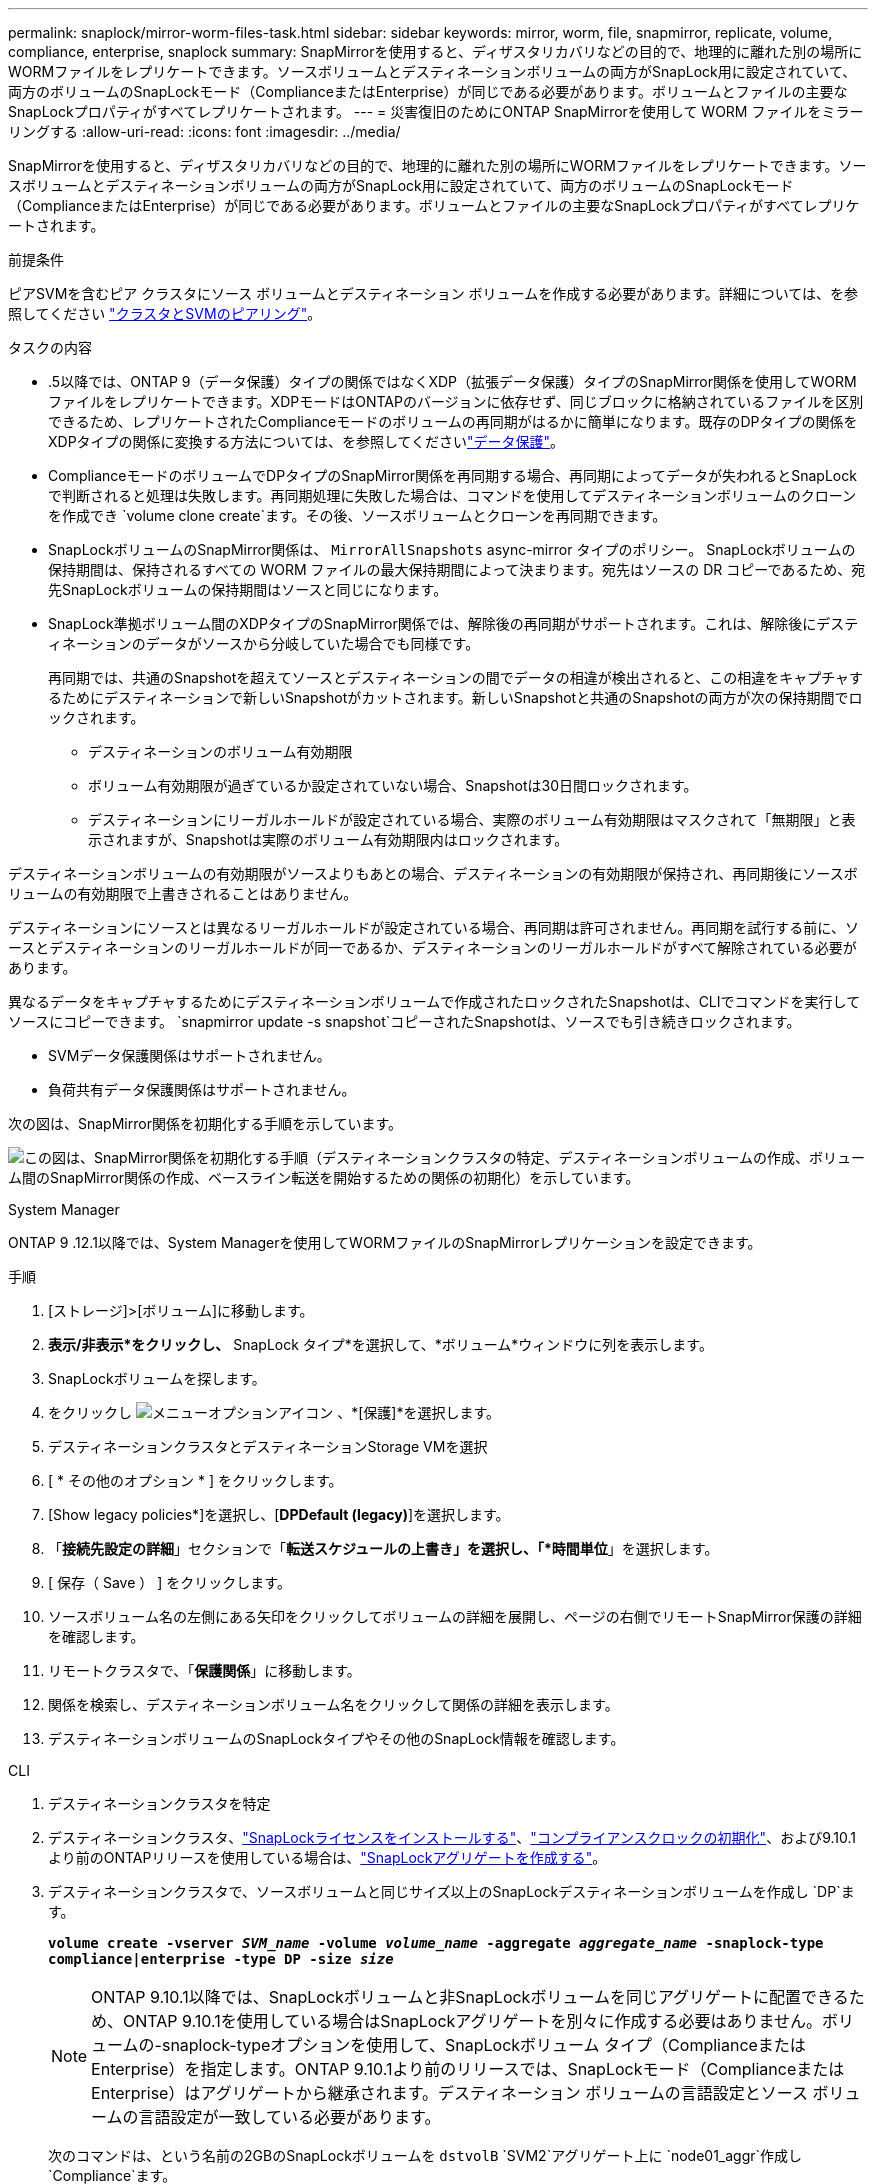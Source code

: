 ---
permalink: snaplock/mirror-worm-files-task.html 
sidebar: sidebar 
keywords: mirror, worm, file, snapmirror, replicate, volume, compliance, enterprise, snaplock 
summary: SnapMirrorを使用すると、ディザスタリカバリなどの目的で、地理的に離れた別の場所にWORMファイルをレプリケートできます。ソースボリュームとデスティネーションボリュームの両方がSnapLock用に設定されていて、両方のボリュームのSnapLockモード（ComplianceまたはEnterprise）が同じである必要があります。ボリュームとファイルの主要なSnapLockプロパティがすべてレプリケートされます。 
---
= 災害復旧のためにONTAP SnapMirrorを使用して WORM ファイルをミラーリングする
:allow-uri-read: 
:icons: font
:imagesdir: ../media/


[role="lead"]
SnapMirrorを使用すると、ディザスタリカバリなどの目的で、地理的に離れた別の場所にWORMファイルをレプリケートできます。ソースボリュームとデスティネーションボリュームの両方がSnapLock用に設定されていて、両方のボリュームのSnapLockモード（ComplianceまたはEnterprise）が同じである必要があります。ボリュームとファイルの主要なSnapLockプロパティがすべてレプリケートされます。

.前提条件
ピアSVMを含むピア クラスタにソース ボリュームとデスティネーション ボリュームを作成する必要があります。詳細については、を参照してください https://docs.netapp.com/us-en/ontap-system-manager-classic/peering/index.html["クラスタとSVMのピアリング"^]。

.タスクの内容
* .5以降では、ONTAP 9（データ保護）タイプの関係ではなくXDP（拡張データ保護）タイプのSnapMirror関係を使用してWORMファイルをレプリケートできます。XDPモードはONTAPのバージョンに依存せず、同じブロックに格納されているファイルを区別できるため、レプリケートされたComplianceモードのボリュームの再同期がはるかに簡単になります。既存のDPタイプの関係をXDPタイプの関係に変換する方法については、を参照してくださいlink:../data-protection/index.html["データ保護"]。
* ComplianceモードのボリュームでDPタイプのSnapMirror関係を再同期する場合、再同期によってデータが失われるとSnapLockで判断されると処理は失敗します。再同期処理に失敗した場合は、コマンドを使用してデスティネーションボリュームのクローンを作成でき `volume clone create`ます。その後、ソースボリュームとクローンを再同期できます。
* SnapLockボリュームのSnapMirror関係は、 `MirrorAllSnapshots` async-mirror タイプのポリシー。 SnapLockボリュームの保持期間は、保持されるすべての WORM ファイルの最大保持期間によって決まります。宛先はソースの DR コピーであるため、宛先SnapLockボリュームの保持期間はソースと同じになります。
* SnapLock準拠ボリューム間のXDPタイプのSnapMirror関係では、解除後の再同期がサポートされます。これは、解除後にデスティネーションのデータがソースから分岐していた場合でも同様です。
+
再同期では、共通のSnapshotを超えてソースとデスティネーションの間でデータの相違が検出されると、この相違をキャプチャするためにデスティネーションで新しいSnapshotがカットされます。新しいSnapshotと共通のSnapshotの両方が次の保持期間でロックされます。

+
** デスティネーションのボリューム有効期限
** ボリューム有効期限が過ぎているか設定されていない場合、Snapshotは30日間ロックされます。
** デスティネーションにリーガルホールドが設定されている場合、実際のボリューム有効期限はマスクされて「無期限」と表示されますが、Snapshotは実際のボリューム有効期限内はロックされます。




デスティネーションボリュームの有効期限がソースよりもあとの場合、デスティネーションの有効期限が保持され、再同期後にソースボリュームの有効期限で上書きされることはありません。

デスティネーションにソースとは異なるリーガルホールドが設定されている場合、再同期は許可されません。再同期を試行する前に、ソースとデスティネーションのリーガルホールドが同一であるか、デスティネーションのリーガルホールドがすべて解除されている必要があります。

異なるデータをキャプチャするためにデスティネーションボリュームで作成されたロックされたSnapshotは、CLIでコマンドを実行してソースにコピーできます。 `snapmirror update -s snapshot`コピーされたSnapshotは、ソースでも引き続きロックされます。

* SVMデータ保護関係はサポートされません。
* 負荷共有データ保護関係はサポートされません。


次の図は、SnapMirror関係を初期化する手順を示しています。

image:snapmirror_steps_clustered.png["この図は、SnapMirror関係を初期化する手順（デスティネーションクラスタの特定、デスティネーションボリュームの作成、ボリューム間のSnapMirror関係の作成、ベースライン転送を開始するための関係の初期化）を示しています。"]

[role="tabbed-block"]
====
.System Manager
--
ONTAP 9 .12.1以降では、System Managerを使用してWORMファイルのSnapMirrorレプリケーションを設定できます。

.手順
. [ストレージ]>[ボリューム]に移動します。
. *表示/非表示*をクリックし、* SnapLock タイプ*を選択して、*ボリューム*ウィンドウに列を表示します。
. SnapLockボリュームを探します。
. をクリックし image:icon_kabob.gif["メニューオプションアイコン"] 、*[保護]*を選択します。
. デスティネーションクラスタとデスティネーションStorage VMを選択
. [ * その他のオプション * ] をクリックします。
. [Show legacy policies*]を選択し、[*DPDefault (legacy)*]を選択します。
. 「*接続先設定の詳細*」セクションで「*転送スケジュールの上書き」を選択し、「*時間単位*」を選択します。
. [ 保存（ Save ） ] をクリックします。
. ソースボリューム名の左側にある矢印をクリックしてボリュームの詳細を展開し、ページの右側でリモートSnapMirror保護の詳細を確認します。
. リモートクラスタで、「*保護関係*」に移動します。
. 関係を検索し、デスティネーションボリューム名をクリックして関係の詳細を表示します。
. デスティネーションボリュームのSnapLockタイプやその他のSnapLock情報を確認します。


--
.CLI
--
. デスティネーションクラスタを特定
. デスティネーションクラスタ、link:../system-admin/install-license-task.html["SnapLockライセンスをインストールする"]、link:../snaplock/initialize-complianceclock-task.html["コンプライアンスクロックの初期化"]、および9.10.1より前のONTAPリリースを使用している場合は、link:../snaplock/create-snaplock-aggregate-task.html["SnapLockアグリゲートを作成する"]。
. デスティネーションクラスタで、ソースボリュームと同じサイズ以上のSnapLockデスティネーションボリュームを作成し `DP`ます。
+
`*volume create -vserver _SVM_name_ -volume _volume_name_ -aggregate _aggregate_name_ -snaplock-type compliance|enterprise -type DP -size _size_*`

+

NOTE: ONTAP 9.10.1以降では、SnapLockボリュームと非SnapLockボリュームを同じアグリゲートに配置できるため、ONTAP 9.10.1を使用している場合はSnapLockアグリゲートを別々に作成する必要はありません。ボリュームの-snaplock-typeオプションを使用して、SnapLockボリューム タイプ（ComplianceまたはEnterprise）を指定します。ONTAP 9.10.1より前のリリースでは、SnapLockモード（ComplianceまたはEnterprise）はアグリゲートから継承されます。デスティネーション ボリュームの言語設定とソース ボリュームの言語設定が一致している必要があります。

+
次のコマンドは、という名前の2GBのSnapLockボリュームを `dstvolB` `SVM2`アグリゲート上に `node01_aggr`作成し `Compliance`ます。

+
[listing]
----
cluster2::> volume create -vserver SVM2 -volume dstvolB -aggregate node01_aggr -snaplock-type compliance -type DP -size 2GB
----
. デスティネーションSVMで、SnapMirrorポリシーを作成します。
+
`snapmirror policy create -vserver _SVM_name_ -policy _policy_name_`

+
次のコマンドは、SVM全体のポリシーを作成し `SVM1-mirror`ます。

+
[listing]
----
SVM2::> snapmirror policy create -vserver SVM2 -policy SVM1-mirror
----
. デスティネーションSVMで、SnapMirrorスケジュールを作成します。
+
`*job schedule cron create -name _schedule_name_ -dayofweek _day_of_week_ -hour _hour_ -minute _minute_*`

+
次のコマンドは、という名前のSnapMirrorスケジュールを作成し `weekendcron`ます。

+
[listing]
----
SVM2::> job schedule cron create -name weekendcron -dayofweek "Saturday, Sunday" -hour 3 -minute 0
----
. デスティネーションSVMで、SnapMirror関係を作成します。
+
`snapmirror create -source-path _source_path_ -destination-path _destination_path_ -type XDP|DP -policy _policy_name_ -schedule _schedule_name_`

+
次のコマンドでは、の `SVM1`ソースボリュームとの `SVM2`デスティネーションボリューム `dstvolB`の間にSnapMirror関係を作成し `srcvolA`、ポリシーとスケジュールを `weekendcron`割り当て `SVM1-mirror`ます。

+
[listing]
----
SVM2::> snapmirror create -source-path SVM1:srcvolA -destination-path SVM2:dstvolB -type XDP -policy SVM1-mirror -schedule weekendcron
----
+

NOTE: XDPタイプはONTAP 9 .5以降で使用できます。ONTAP 9 .4以前ではDPタイプを使用する必要があります。

. デスティネーションSVMで、SnapMirror関係を初期化します。
+
`snapmirror initialize -destination-path _destination_path_`

+
初期化プロセスでは、デスティネーションボリュームへの _ ベースライン転送 _ が実行されます。SnapMirrorはソースボリュームのSnapshotを作成して、そのコピーおよびコピーが参照するすべてのデータブロックをデスティネーションボリュームに転送します。また、ソースボリューム上のその他のSnapshotもデスティネーションボリュームに転送します。

+
次のコマンドは、の `SVM1`ソースボリュームとの `SVM2`デスティネーションボリューム `dstvolB`間の関係を初期化し `srcvolA`ます。

+
[listing]
----
SVM2::> snapmirror initialize -destination-path SVM2:dstvolB
----


--
====
.関連情報
* https://docs.netapp.com/us-en/ontap-system-manager-classic/peering/index.html["クラスタとSVMのピアリング"^]
* https://docs.netapp.com/us-en/ontap-system-manager-classic/volume-disaster-prep/index.html["ボリュームのディザスタリカバリの準備"]
* link:../data-protection/index.html["データ保護"]
* link:https://docs.netapp.com/us-en/ontap-cli/snapmirror-create.html["スナップミラー作成"^]
* link:https://docs.netapp.com/us-en/ontap-cli/snapmirror-initialize.html["スナップミラーの初期化"^]
* link:https://docs.netapp.com/us-en/ontap-cli/snapmirror-policy-create.html["snapmirror policy create"^]

